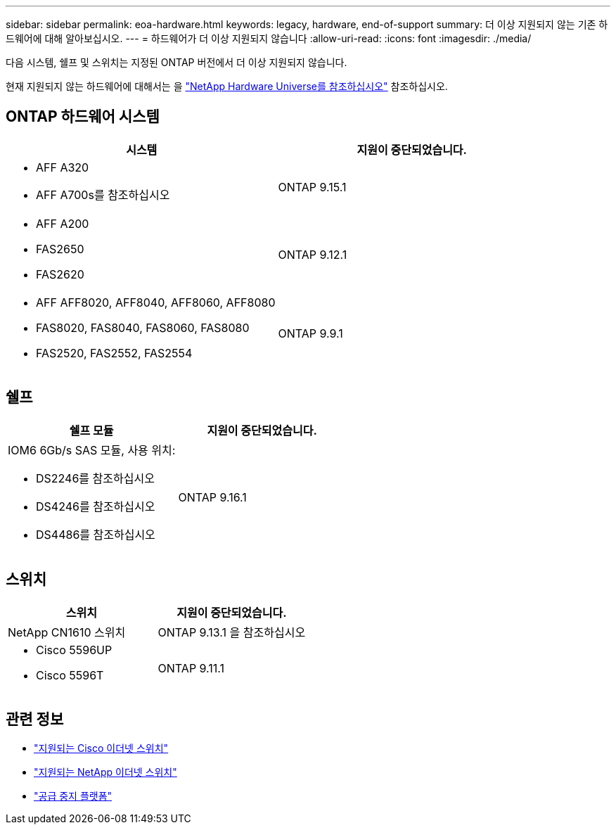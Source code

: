 ---
sidebar: sidebar 
permalink: eoa-hardware.html 
keywords: legacy, hardware, end-of-support 
summary: 더 이상 지원되지 않는 기존 하드웨어에 대해 알아보십시오. 
---
= 하드웨어가 더 이상 지원되지 않습니다
:allow-uri-read: 
:icons: font
:imagesdir: ./media/


[role="lead"]
다음 시스템, 쉘프 및 스위치는 지정된 ONTAP 버전에서 더 이상 지원되지 않습니다.

현재 지원되지 않는 하드웨어에 대해서는 을 link:https://hwu.netapp.com["NetApp Hardware Universe를 참조하십시오"^] 참조하십시오.



== ONTAP 하드웨어 시스템

[cols="2*"]
|===
| 시스템 | 지원이 중단되었습니다. 


 a| 
* AFF A320
* AFF A700s를 참조하십시오

 a| 
ONTAP 9.15.1



 a| 
* AFF A200
* FAS2650
* FAS2620

 a| 
ONTAP 9.12.1



 a| 
* AFF AFF8020, AFF8040, AFF8060, AFF8080
* FAS8020, FAS8040, FAS8060, FAS8080
* FAS2520, FAS2552, FAS2554

 a| 
ONTAP 9.9.1

|===


== 쉘프

[cols="2*"]
|===
| 쉘프 모듈 | 지원이 중단되었습니다. 


 a| 
IOM6 6Gb/s SAS 모듈, 사용 위치:

* DS2246를 참조하십시오
* DS4246를 참조하십시오
* DS4486를 참조하십시오

| ONTAP 9.16.1 
|===


== 스위치

[cols="2*"]
|===
| 스위치 | 지원이 중단되었습니다. 


 a| 
NetApp CN1610 스위치
| ONTAP 9.13.1 을 참조하십시오 


 a| 
* Cisco 5596UP
* Cisco 5596T

 a| 
ONTAP 9.11.1

|===


== 관련 정보

* https://mysupport.netapp.com/site/info/cisco-ethernet-switch["지원되는 Cisco 이더넷 스위치"]
* https://mysupport.netapp.com/site/info/netapp-cluster-switch["지원되는 NetApp 이더넷 스위치"]
* https://mysupport.netapp.com/info/eoa/df_eoa_category_page.html?category=Platforms["공급 중지 플랫폼"]

